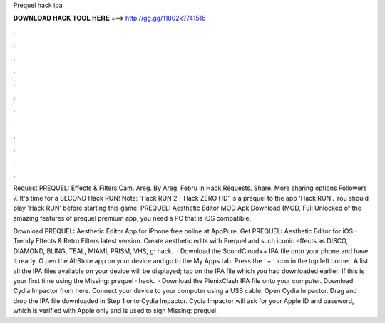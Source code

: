 Prequel hack ipa



𝐃𝐎𝐖𝐍𝐋𝐎𝐀𝐃 𝐇𝐀𝐂𝐊 𝐓𝐎𝐎𝐋 𝐇𝐄𝐑𝐄 ===> http://gg.gg/11802k?741516



.



.



.



.



.



.



.



.



.



.



.



.

Request PREQUEL: Effects & Filters Cam. Areg. By Areg, Febru in Hack Requests. Share. More sharing options Followers 7. It's time for a SECOND Hack RUN! Note: 'Hack RUN 2 - Hack ZERO HD' is a prequel to the app 'Hack RUN'. You should play 'Hack RUN' before starting this game. PREQUEL: Aesthetic Editor MOD Apk Download (MOD, Full Unlocked of the amazing features of prequel premium app, you need a PC that is iOS compatible.

Download PREQUEL: Aesthetic Editor App for iPhone free online at AppPure. Get PREQUEL: Aesthetic Editor for iOS - Trendy Effects & Retro Filters latest version. Create aesthetic edits with Prequel and such iconic effects as DISCO, DIAMOND, BLING, TEAL, MIAMI, PRISM, VHS, g: hack.  · Download the SoundCloud++ IPA file onto your phone and have it ready. O pen the AltStore app on your device and go to the My Apps tab. Press the ‘ + ‘ icon in the top left corner. A list all the IPA files available on your device will be displayed; tap on the IPA file which you had downloaded earlier. If this is your first time using the Missing: prequel · hack.  · Download the PlenixClash IPA file onto your computer. Download Cydia Impactor from here. Connect your device to your computer using a USB cable. Open Cydia Impactor. Drag and drop the IPA file downloaded in Step 1 onto Cydia Impactor. Cydia Impactor will ask for your Apple ID and password, which is verified with Apple only and is used to sign Missing: prequel.
